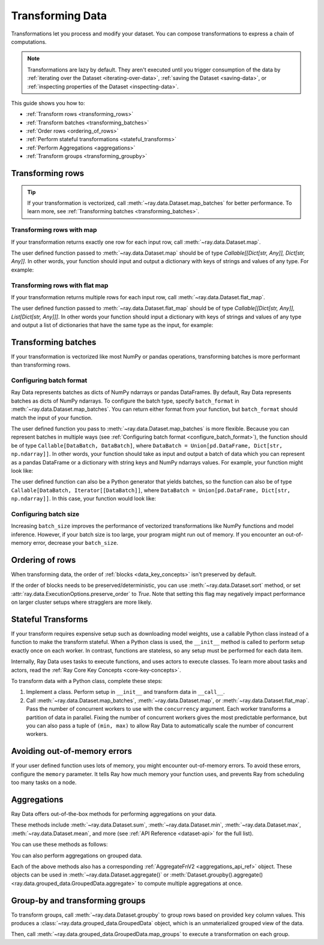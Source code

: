 .. _transforming_data:

=================
Transforming Data
=================

Transformations let you process and modify your dataset. You can compose transformations
to express a chain of computations.

.. note::
    Transformations are lazy by default. They aren't executed until you trigger consumption of the data by :ref:`iterating over the Dataset <iterating-over-data>`, :ref:`saving the Dataset <saving-data>`, or :ref:`inspecting properties of the Dataset <inspecting-data>`.

This guide shows you how to:

* :ref:`Transform rows <transforming_rows>`
* :ref:`Transform batches <transforming_batches>`
* :ref:`Order rows <ordering_of_rows>`
* :ref:`Perform stateful transformations <stateful_transforms>`
* :ref:`Perform Aggregations <aggregations>`
* :ref:`Transform groups <transforming_groupby>`

.. _transforming_rows:

Transforming rows
=================

.. tip::

    If your transformation is vectorized, call :meth:`~ray.data.Dataset.map_batches` for
    better performance. To learn more, see :ref:`Transforming batches <transforming_batches>`.

Transforming rows with map
~~~~~~~~~~~~~~~~~~~~~~~~~~

If your transformation returns exactly one row for each input row, call
:meth:`~ray.data.Dataset.map`.

.. testcode::

    import os
    from typing import Any, Dict
    import ray

    def parse_filename(row: Dict[str, Any]) -> Dict[str, Any]:
        row["filename"] = os.path.basename(row["path"])
        return row

    ds = (
        ray.data.read_images("s3://anonymous@ray-example-data/image-datasets/simple", include_paths=True)
        .map(parse_filename)
    )

The user defined function passed to :meth:`~ray.data.Dataset.map` should be of type
`Callable[[Dict[str, Any]], Dict[str, Any]]`. In other words, your function should
input and output a dictionary with keys of strings and values of any type. For example:

.. testcode::

    from typing import Any, Dict

    def fn(row: Dict[str, Any]) -> Dict[str, Any]:
        # access row data
        value = row["col1"]

        # add data to row
        row["col2"] = ...

        # return row
        return row

Transforming rows with flat map
~~~~~~~~~~~~~~~~~~~~~~~~~~~~~~~

If your transformation returns multiple rows for each input row, call
:meth:`~ray.data.Dataset.flat_map`.

.. testcode::

    from typing import Any, Dict, List
    import ray

    def duplicate_row(row: Dict[str, Any]) -> List[Dict[str, Any]]:
        return [row] * 2

    print(
        ray.data.range(3)
        .flat_map(duplicate_row)
        .take_all()
    )

.. testoutput::

    [{'id': 0}, {'id': 0}, {'id': 1}, {'id': 1}, {'id': 2}, {'id': 2}]

The user defined function passed to :meth:`~ray.data.Dataset.flat_map` should be of type
`Callable[[Dict[str, Any]], List[Dict[str, Any]]]`. In other words your function should
input a dictionary with keys of strings and values of any type and output a list of
dictionaries that have the same type as the input, for example:

.. testcode::

    from typing import Any, Dict, List

    def fn(row: Dict[str, Any]) -> List[Dict[str, Any]]:
        # access row data
        value = row["col1"]

        # add data to row
        row["col2"] = ...

        # construct output list
        output = [row, row]

        # return list of output rows
        return output

.. _transforming_batches:

Transforming batches
====================

If your transformation is vectorized like most NumPy or pandas operations, transforming
batches is more performant than transforming rows.

.. testcode::

    from typing import Dict
    import numpy as np
    import ray

    def increase_brightness(batch: Dict[str, np.ndarray]) -> Dict[str, np.ndarray]:
        batch["image"] = np.clip(batch["image"] + 4, 0, 255)
        return batch

    ds = (
        ray.data.read_images("s3://anonymous@ray-example-data/image-datasets/simple")
        .map_batches(increase_brightness)
    )

.. _configure_batch_format:

Configuring batch format
~~~~~~~~~~~~~~~~~~~~~~~~

Ray Data represents batches as dicts of NumPy ndarrays or pandas DataFrames. By
default, Ray Data represents batches as dicts of NumPy ndarrays. To configure the batch type,
specify ``batch_format`` in :meth:`~ray.data.Dataset.map_batches`. You can return either
format from your function, but ``batch_format`` should match the input of your function.

.. tab-set::

    .. tab-item:: NumPy

        .. testcode::

            from typing import Dict
            import numpy as np
            import ray

            def increase_brightness(batch: Dict[str, np.ndarray]) -> Dict[str, np.ndarray]:
                batch["image"] = np.clip(batch["image"] + 4, 0, 255)
                return batch

            ds = (
                ray.data.read_images("s3://anonymous@ray-example-data/image-datasets/simple")
                .map_batches(increase_brightness, batch_format="numpy")
            )

    .. tab-item:: pandas

        .. testcode::

            import pandas as pd
            import ray

            def drop_nas(batch: pd.DataFrame) -> pd.DataFrame:
                return batch.dropna()

            ds = (
                ray.data.read_csv("s3://anonymous@air-example-data/iris.csv")
                .map_batches(drop_nas, batch_format="pandas")
            )

The user defined function you pass to :meth:`~ray.data.Dataset.map_batches` is more flexible. Because you can represent batches
in multiple ways (see :ref:`Configuring batch format <configure_batch_format>`), the function should be of type
``Callable[DataBatch, DataBatch]``, where ``DataBatch = Union[pd.DataFrame, Dict[str, np.ndarray]]``. In
other words, your function should take as input and output a batch of data which you can represent as a
pandas DataFrame or a dictionary with string keys and NumPy ndarrays values. For example, your function might look like:

.. testcode::

    import pandas as pd

    def fn(batch: pd.DataFrame) -> pd.DataFrame:
        # modify batch
        batch = ...

        # return batch
        return batch

The user defined function can also be a Python generator that yields batches, so the function can also
be of type ``Callable[DataBatch, Iterator[[DataBatch]]``, where ``DataBatch = Union[pd.DataFrame, Dict[str, np.ndarray]]``.
In this case, your function would look like:

.. testcode::

    from typing import Dict, Iterator
    import numpy as np

    def fn(batch: Dict[str, np.ndarray]) -> Iterator[Dict[str, np.ndarray]]:
        # yield the same batch multiple times
        for _ in range(10):
            yield batch

Configuring batch size
~~~~~~~~~~~~~~~~~~~~~~

Increasing ``batch_size`` improves the performance of vectorized transformations like
NumPy functions and model inference. However, if your batch size is too large, your
program might run out of memory. If you encounter an out-of-memory error, decrease your
``batch_size``.

.. _ordering_of_rows:

Ordering of rows
================

When transforming data, the order of :ref:`blocks <data_key_concepts>` isn't preserved by default.

If the order of blocks needs to be preserved/deterministic,
you can use :meth:`~ray.data.Dataset.sort` method, or set :attr:`ray.data.ExecutionOptions.preserve_order` to `True`.
Note that setting this flag may negatively impact performance on larger cluster setups where stragglers are more likely.

.. testcode::

   import ray
   
   ctx = ray.data.DataContext().get_current()
   
   # By default, this is set to False.
   ctx.execution_options.preserve_order = True

.. _stateful_transforms:

Stateful Transforms
===================

If your transform requires expensive setup such as downloading
model weights, use a callable Python class instead of a function to make the transform stateful. When a Python class
is used, the ``__init__`` method is called to perform setup exactly once on each worker.
In contrast, functions are stateless, so any setup must be performed for each data item.

Internally, Ray Data uses tasks to execute functions, and uses actors to execute classes.
To learn more about tasks and actors, read the
:ref:`Ray Core Key Concepts <core-key-concepts>`.

To transform data with a Python class, complete these steps:

1. Implement a class. Perform setup in ``__init__`` and transform data in ``__call__``.

2. Call :meth:`~ray.data.Dataset.map_batches`, :meth:`~ray.data.Dataset.map`, or
   :meth:`~ray.data.Dataset.flat_map`. Pass the number of concurrent workers to use with the ``concurrency`` argument. Each worker transforms a partition of data in parallel.
   Fixing the number of concurrent workers gives the most predictable performance, but you can also pass a tuple of ``(min, max)`` to allow Ray Data to automatically
   scale the number of concurrent workers.

.. tab-set::

    .. tab-item:: CPU

        .. testcode::

            from typing import Dict
            import numpy as np
            import torch
            import ray

            class TorchPredictor:

                def __init__(self):
                    self.model = torch.nn.Identity()
                    self.model.eval()

                def __call__(self, batch: Dict[str, np.ndarray]) -> Dict[str, np.ndarray]:
                    inputs = torch.as_tensor(batch["data"], dtype=torch.float32)
                    with torch.inference_mode():
                        batch["output"] = self.model(inputs).detach().numpy()
                    return batch

            ds = (
                ray.data.from_numpy(np.ones((32, 100)))
                .map_batches(TorchPredictor, concurrency=2)
            )

        .. testcode::
            :hide:

            ds.materialize()

    .. tab-item:: GPU

        .. testcode::

            from typing import Dict
            import numpy as np
            import torch
            import ray

            class TorchPredictor:

                def __init__(self):
                    self.model = torch.nn.Identity().cuda()
                    self.model.eval()

                def __call__(self, batch: Dict[str, np.ndarray]) -> Dict[str, np.ndarray]:
                    inputs = torch.as_tensor(batch["data"], dtype=torch.float32).cuda()
                    with torch.inference_mode():
                        batch["output"] = self.model(inputs).detach().cpu().numpy()
                    return batch

            ds = (
                ray.data.from_numpy(np.ones((32, 100)))
                .map_batches(
                    TorchPredictor,
                    # Two workers with one GPU each
                    concurrency=2,
                    # Batch size is required if you're using GPUs.
                    batch_size=4,
                    num_gpus=1
                )
            )

        .. testcode::
            :hide:

            ds.materialize()

Avoiding out-of-memory errors
=============================

If your user defined function uses lots of memory, you might encounter out-of-memory 
errors. To avoid these errors, configure the ``memory`` parameter. It tells Ray how much 
memory your function uses, and prevents Ray from scheduling too many tasks on a node.

.. testcode::
    :hide:

    import ray
    
    ds = ray.data.range(1)

.. testcode::

    def uses_lots_of_memory(batch: Dict[str, np.ndarray]) -> Dict[str, np.ndarray]:
        ...

    # Tell Ray that the function uses 1 GiB of memory
    ds.map_batches(uses_lots_of_memory, memory=1 * 1024 * 1024)


.. _aggregations:

Aggregations
============

Ray Data offers out-of-the-box methods for performing aggregations on your data.

These methods include :meth:`~ray.data.Dataset.sum`, :meth:`~ray.data.Dataset.min`, :meth:`~ray.data.Dataset.max`, :meth:`~ray.data.Dataset.mean`, and more
(see :ref:`API Reference <dataset-api>` for the full list).

You can use these methods as follows:

.. testcode::

    import ray

    ds = ray.data.range(10)
    # Schema: {"id": int64}
    ds.sum(on="id")
    # 45


You can also perform aggregations on grouped data.

.. testcode::

    import ray

    ds = ray.data.range(10)
    # Schema: {"id": int64}
    ds = ds.add_column("label", lambda x: x % 3)
    # Schema: {"id": int64, "label": int64}
    ds.groupby("label").sum(on="id").take_all()
    # [{'label': 0, 'sum(id)': 18},
    #  {'label': 1, 'sum(id)': 12},
    #  {'label': 2, 'sum(id)': 15}]

Each of the above methods also has a corresponding :ref:`AggregateFnV2 <aggregations_api_ref>` object. These objects can be used in
:meth:`~ray.data.Dataset.aggregate()` or :meth:`Dataset.groupby().aggregate() <ray.data.grouped_data.GroupedData.aggregate>` to compute multiple aggregations at once.


.. testcode::

    import ray

    ds = ray.data.range(10)
    # Schema: {"id": int64}
    ds = ds.add_column("label", lambda x: x % 3)
    # Schema: {"id": int64, "label": int64}
    ds.aggregate(
        ray.data.aggregate.Sum(on="id"), 
        ray.data.aggregate.Count(on="label")
    ).take_all()
    # {'sum(id)': 45, 'count(label)': 10}


.. _transforming_groupby:

Group-by and transforming groups
================================

To transform groups, call :meth:`~ray.data.Dataset.groupby` to group rows based on provided ``key`` column values.
This produces a :class:`~ray.data.grouped_data.GroupedData` object, which is an unmaterialized
grouped view of the data.

Then, call :meth:`~ray.data.grouped_data.GroupedData.map_groups` to execute a transformation on each group.

.. tab-set::

    .. tab-item:: NumPy

        .. testcode::

            from typing import Dict
            import numpy as np
            import ray

            items = [
                {"image": np.zeros((32, 32, 3)), "label": label}
                for _ in range(10) for label in range(100)
            ]

            def normalize_images(group: Dict[str, np.ndarray]) -> Dict[str, np.ndarray]:
                group["image"] = (group["image"] - group["image"].mean()) / group["image"].std()
                return group

            ds = (
                ray.data.from_items(items)
                .groupby("label")
                .map_groups(normalize_images)
            )

    .. tab-item:: pandas

        .. testcode::

            import pandas as pd
            import ray

            def normalize_features(group: pd.DataFrame) -> pd.DataFrame:
                target = group.drop("target")
                group = (group - group.min()) / group.std()
                group["target"] = target
                return group

            ds = (
                ray.data.read_csv("s3://anonymous@air-example-data/iris.csv")
                .groupby("target")
                .map_groups(normalize_features)
            )

